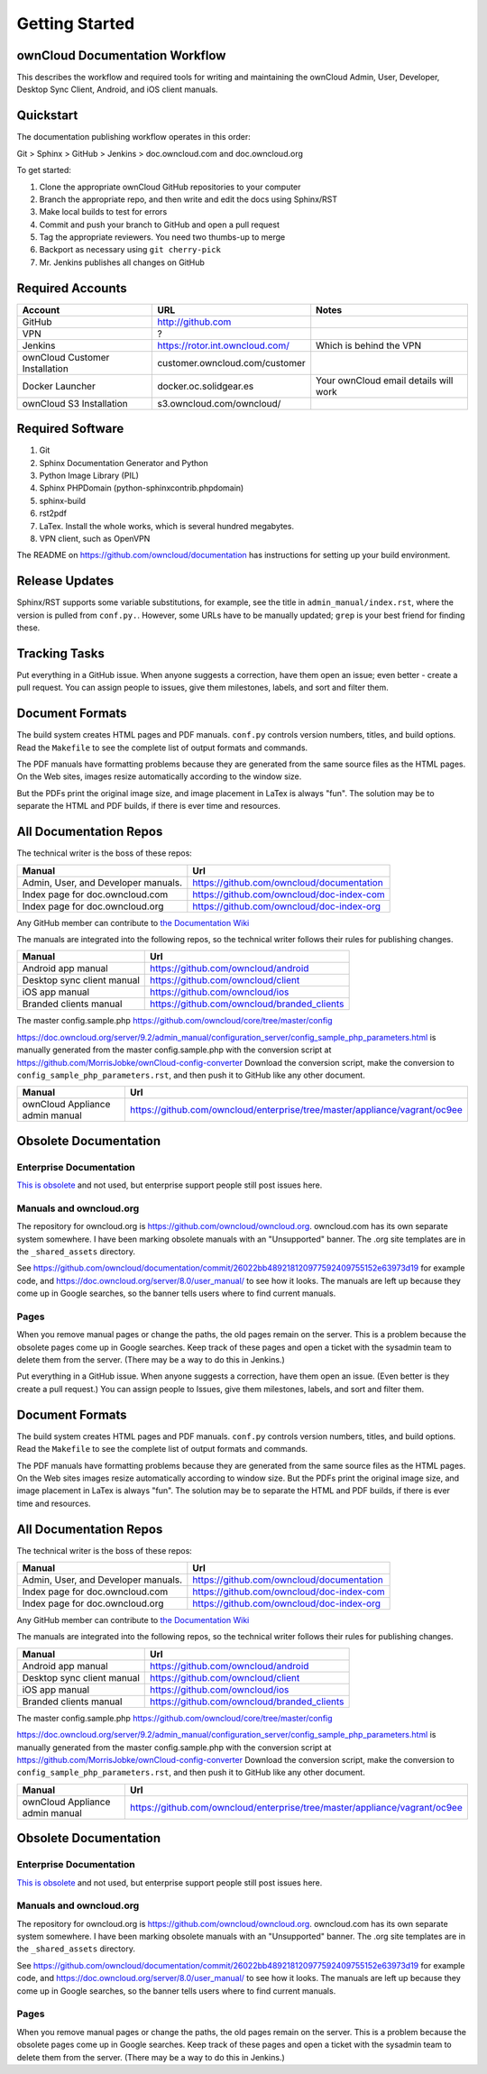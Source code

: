 ==============
Getting Started
==============

ownCloud Documentation Workflow
-------------------------------

This describes the workflow and required tools for writing and maintaining the 
ownCloud Admin, User, Developer, Desktop Sync Client, Android, and iOS client 
manuals.

Quickstart
----------

The documentation publishing workflow operates in this order:

Git > Sphinx > GitHub > Jenkins > doc.owncloud.com and doc.owncloud.org

To get started:

1. Clone the appropriate ownCloud GitHub repositories to your computer
2. Branch the appropriate repo, and then write and edit the docs using Sphinx/RST
3. Make local builds to test for errors
4. Commit and push your branch to GitHub and open a pull request
5. Tag the appropriate reviewers. You need two thumbs-up to merge
6. Backport as necessary using ``git cherry-pick``
7. Mr. Jenkins publishes all changes on GitHub

Required Accounts
-----------------

============================== =============================== =====================================
Account                        URL                             Notes
============================== =============================== =====================================
GitHub                         http://github.com
VPN                            ?
Jenkins                        https://rotor.int.owncloud.com/ Which is behind the VPN
ownCloud Customer Installation customer.owncloud.com/customer 
Docker Launcher                docker.oc.solidgear.es          Your ownCloud email details will work
ownCloud S3 Installation       s3.owncloud.com/owncloud/
============================== =============================== =====================================

Required Software
-----------------

#. Git
#. Sphinx Documentation Generator and Python
#. Python Image Library (PIL)
#. Sphinx PHPDomain (python-sphinxcontrib.phpdomain)
#. sphinx-build
#. rst2pdf
#. LaTex. Install the whole works, which is several hundred megabytes.
#. VPN client, such as OpenVPN

The README on https://github.com/owncloud/documentation has instructions for setting 
up your build environment.

Release Updates
---------------

Sphinx/RST supports some variable substitutions, for example, see the title in 
``admin_manual/index.rst``, where the version is pulled from ``conf.py.``. 
However, some URLs have to be manually updated; ``grep`` is your best friend for 
finding these. 

Tracking Tasks
--------------

Put everything in a GitHub issue. When anyone suggests a correction, have them 
open an issue; even better - create a pull request. You can assign 
people to issues, give them milestones, labels, and sort and filter them.

Document Formats
----------------

The build system creates HTML pages and PDF manuals. ``conf.py`` controls 
version numbers, titles, and build options. Read the ``Makefile`` to see the 
complete list of output formats and commands.

The PDF manuals have formatting problems because they are generated from the 
same source files as the HTML pages. On the Web sites, images resize automatically 
according to the window size. 

But the PDFs print the original image size, and image placement in LaTex is 
always "fun". The solution may be to separate the HTML and PDF builds, if there is 
ever time and resources.

All Documentation Repos
-----------------------

The technical writer is the boss of these repos:

=================================== =========================================
Manual                              Url
=================================== =========================================
Admin, User, and Developer manuals. https://github.com/owncloud/documentation
Index page for doc.owncloud.com     https://github.com/owncloud/doc-index-com
Index page for doc.owncloud.org     https://github.com/owncloud/doc-index-org
=================================== =========================================
  
Any GitHub member can contribute to `the Documentation Wiki <https://github.com/owncloud/documentation/wiki>`_   

The manuals are integrated into the following repos, so the technical writer follows their 
rules for publishing changes.

============================ ===================================================
Manual                       Url
============================ ===================================================
Android app manual           https://github.com/owncloud/android
Desktop sync client manual   https://github.com/owncloud/client
iOS app manual               https://github.com/owncloud/ios
Branded clients manual       https://github.com/owncloud/branded_clients
============================ ===================================================

The master config.sample.php https://github.com/owncloud/core/tree/master/config
 
https://doc.owncloud.org/server/9.2/admin_manual/configuration_server/config_sample_php_parameters.html is manually generated from the master config.sample.php with the conversion script at https://github.com/MorrisJobke/ownCloud-config-converter Download the conversion script, make the conversion to ``config_sample_php_parameters.rst``, and then push it to GitHub like any other document.

=============================== ==========================================================================
Manual                          Url
=============================== ==========================================================================
ownCloud Appliance admin manual https://github.com/owncloud/enterprise/tree/master/appliance/vagrant/oc9ee
=============================== ==========================================================================

Obsolete Documentation
----------------------

Enterprise Documentation
^^^^^^^^^^^^^^^^^^^^^^^^^^^^^

`This is obsolete <https://github.com/owncloud/documentation-enterprise>`_ and 
not used, but enterprise support people still post issues here. 

Manuals and owncloud.org
^^^^^^^^^^^^^^^^^^^^^^^^^^^^^^^^^
 
The repository for owncloud.org is https://github.com/owncloud/owncloud.org. owncloud.com has its own 
separate system somewhere. I have been marking obsolete manuals with an "Unsupported" banner. The .org site 
templates are in the ``_shared_assets`` directory. 

See https://github.com/owncloud/documentation/commit/26022bb489218120977592409755152e63973d19 
for example code, and https://doc.owncloud.org/server/8.0/user_manual/ to see how it looks. The manuals are 
left up because they come up in Google searches, so the banner tells users where to find current manuals.

Pages
^^^^^^^^^^^^^^

When you remove manual pages or change the paths, the old pages remain on the server. This is a problem because the obsolete pages come up in Google searches. Keep track of these pages and open a ticket with the sysadmin team to delete them from the server. (There may be a way to do this in Jenkins.)

Put everything in a GitHub issue. When anyone suggests a correction, have them open an issue. (Even better is they create a pull request.) You can assign people to Issues, give them milestones, labels, and sort and filter them.

Document Formats
----------------

The build system creates HTML pages and PDF manuals. ``conf.py`` controls version numbers, titles, and build options. Read the ``Makefile`` to see the complete list of output formats and commands.

The PDF manuals have formatting problems because they are generated from the same source files as the HTML pages. On the Web sites images resize automatically according to window size. But the PDFs print the original image size, and image placement in LaTex is always "fun". The solution may be to separate the HTML and PDF builds, if there is ever time and resources.

All Documentation Repos
-----------------------

The technical writer is the boss of these repos:

=================================== =========================================
Manual                              Url
=================================== =========================================
Admin, User, and Developer manuals. https://github.com/owncloud/documentation
Index page for doc.owncloud.com     https://github.com/owncloud/doc-index-com
Index page for doc.owncloud.org     https://github.com/owncloud/doc-index-org
=================================== =========================================
  
Any GitHub member can contribute to `the Documentation Wiki <https://github.com/owncloud/documentation/wiki>`_   

The manuals are integrated into the following repos, so the technical writer follows their 
rules for publishing changes.

============================ ===================================================
Manual                       Url
============================ ===================================================
Android app manual           https://github.com/owncloud/android
Desktop sync client manual   https://github.com/owncloud/client
iOS app manual               https://github.com/owncloud/ios
Branded clients manual       https://github.com/owncloud/branded_clients
============================ ===================================================

The master config.sample.php https://github.com/owncloud/core/tree/master/config
 
https://doc.owncloud.org/server/9.2/admin_manual/configuration_server/config_sample_php_parameters.html is manually generated from the master config.sample.php with the conversion script at https://github.com/MorrisJobke/ownCloud-config-converter Download the conversion script, make the conversion to ``config_sample_php_parameters.rst``, and then push it to GitHub like any other document.

=============================== ==========================================================================
Manual                          Url
=============================== ==========================================================================
ownCloud Appliance admin manual https://github.com/owncloud/enterprise/tree/master/appliance/vagrant/oc9ee
=============================== ==========================================================================

Obsolete Documentation
----------------------

Enterprise Documentation
^^^^^^^^^^^^^^^^^^^^^^^^^^^^^

`This is obsolete <https://github.com/owncloud/documentation-enterprise>`_ and 
not used, but enterprise support people still post issues here. 

Manuals and owncloud.org
^^^^^^^^^^^^^^^^^^^^^^^^^^^^^^^^^
 
The repository for owncloud.org is https://github.com/owncloud/owncloud.org. owncloud.com has its own 
separate system somewhere. I have been marking obsolete manuals with an "Unsupported" banner. The .org site 
templates are in the ``_shared_assets`` directory. 

See https://github.com/owncloud/documentation/commit/26022bb489218120977592409755152e63973d19 
for example code, and https://doc.owncloud.org/server/8.0/user_manual/ to see how it looks. The manuals are 
left up because they come up in Google searches, so the banner tells users where to find current manuals.

Pages
^^^^^^^^^^^^^^

When you remove manual pages or change the paths, the old pages remain on the server. This is a problem because the obsolete pages come up in Google searches. Keep track of these pages and open a ticket with the sysadmin team to delete them from the server. (There may be a way to do this in Jenkins.)

